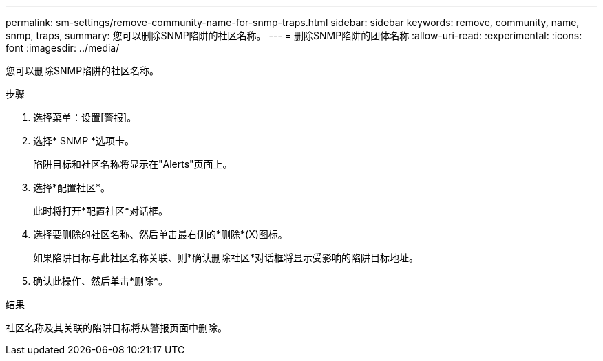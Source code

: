 ---
permalink: sm-settings/remove-community-name-for-snmp-traps.html 
sidebar: sidebar 
keywords: remove, community, name, snmp, traps, 
summary: 您可以删除SNMP陷阱的社区名称。 
---
= 删除SNMP陷阱的团体名称
:allow-uri-read: 
:experimental: 
:icons: font
:imagesdir: ../media/


[role="lead"]
您可以删除SNMP陷阱的社区名称。

.步骤
. 选择菜单：设置[警报]。
. 选择* SNMP *选项卡。
+
陷阱目标和社区名称将显示在"Alerts"页面上。

. 选择*配置社区*。
+
此时将打开*配置社区*对话框。

. 选择要删除的社区名称、然后单击最右侧的*删除*(X)图标。
+
如果陷阱目标与此社区名称关联、则*确认删除社区*对话框将显示受影响的陷阱目标地址。

. 确认此操作、然后单击*删除*。


.结果
社区名称及其关联的陷阱目标将从警报页面中删除。

